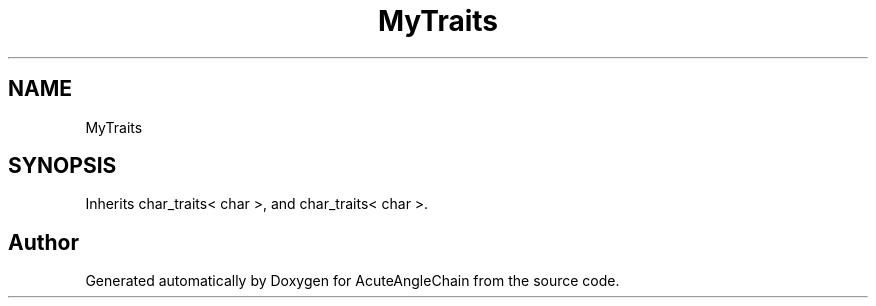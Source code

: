 .TH "MyTraits" 3 "Sun Jun 3 2018" "AcuteAngleChain" \" -*- nroff -*-
.ad l
.nh
.SH NAME
MyTraits
.SH SYNOPSIS
.br
.PP
.PP
Inherits char_traits< char >, and char_traits< char >\&.

.SH "Author"
.PP 
Generated automatically by Doxygen for AcuteAngleChain from the source code\&.
